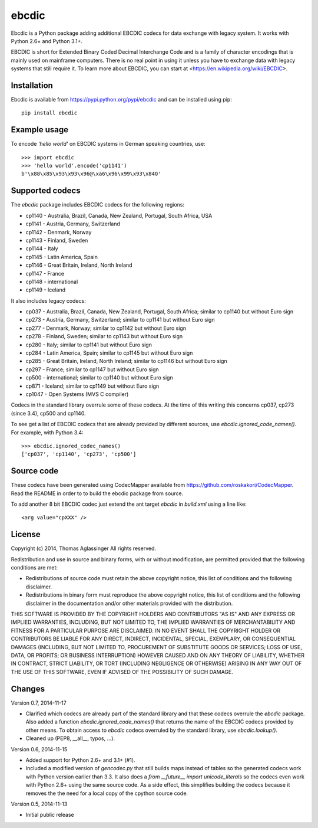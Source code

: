 ebcdic
======

Ebcdic is a Python package adding additional EBCDIC codecs for data
exchange with legacy system. It works with Python 2.6+ and Python 3.1+.

EBCDIC is short for Extended Binary Coded Decimal Interchange Code and is
a family of character encodings that is mainly used on mainframe computers.
There is no real point in using it unless you have to exchange data with
legacy systems that still require it. To learn more about EBCDIC, you can
start at <https://en.wikipedia.org/wiki/EBCDIC>.


Installation
------------

Ebcdic is available from https://pypi.python.org/pypi/ebcdic and can be
installed using pip::

  pip install ebcdic


Example usage
-------------

To encode `'hello world'` on EBCDIC systems in German speaking countries,
use::

  >>> import ebcdic
  >>> 'hello world'.encode('cp1141')
  b'\x88\x85\x93\x93\x96@\xa6\x96\x99\x93\x84O'


Supported codecs
----------------

The `ebcdic` package includes EBCDIC codecs for the following regions:

* cp1140 - Australia, Brazil, Canada, New Zealand, Portugal, South Africa,
  USA
* cp1141 - Austria, Germany, Switzerland
* cp1142 - Denmark, Norway
* cp1143 - Finland, Sweden
* cp1144 - Italy
* cp1145 - Latin America, Spain
* cp1146 - Great Britain, Ireland, North Ireland
* cp1147 - France
* cp1148 - international
* cp1149 - Iceland

It also includes legacy codecs:

* cp037 - Australia, Brazil, Canada, New Zealand, Portugal, South Africa;
  similar to cp1140 but without Euro sign
* cp273 - Austria, Germany, Switzerland; similar to cp1141 but without Euro
  sign
* cp277 - Denmark, Norway; similar to cp1142 but without Euro sign
* cp278 - Finland, Sweden; similar to cp1143 but without Euro sign
* cp280 - Italy; similar to cp1141 but without Euro sign
* cp284 - Latin America, Spain; similar to cp1145 but without Euro sign
* cp285 - Great Britain, Ireland, North Ireland; similar to cp1146 but
  without Euro sign
* cp297 - France; similar to cp1147 but without Euro sign
* cp500 - international; similar to cp1140 but without Euro sign
* cp871 - Iceland; similar to cp1149 but without Euro sign
* cp1047 - Open Systems (MVS C compiler)

Codecs in the standard library overrule some of these codecs. At the time of
this writing this concerns cp037, cp273 (since 3.4), cp500 and cp1140.

To see get a list of EBCDIC codecs that are already provided by different
sources, use `ebcdic.ignored_code_names()`. For example, with Python 3.4::

  >>> ebcdic.ignored_codec_names()
  ['cp037', 'cp1140', 'cp273', 'cp500']



Source code
-----------

These codecs have been generated using CodecMapper available from
https://github.com/roskakori/CodecMapper. Read the README in order to
to build the ebcdic package from source.

To add another 8 bit EBCDIC codec just extend the ant target `ebcdic` in
`build.xml` using a  line like::

   <arg value="cpXXX" />


License
-------

Copyright (c) 2014, Thomas Aglassinger
All rights reserved.

Redistribution and use in source and binary forms, with or without
modification, are permitted provided that the following conditions are met:

* Redistributions of source code must retain the above copyright notice,
  this list of conditions and the following disclaimer.

* Redistributions in binary form must reproduce the above copyright notice,
  this list of conditions and the following disclaimer in the documentation
  and/or other materials provided with the distribution.

THIS SOFTWARE IS PROVIDED BY THE COPYRIGHT HOLDERS AND CONTRIBUTORS "AS IS"
AND ANY EXPRESS OR IMPLIED WARRANTIES, INCLUDING, BUT NOT LIMITED TO, THE
IMPLIED WARRANTIES OF MERCHANTABILITY AND FITNESS FOR A PARTICULAR PURPOSE
ARE DISCLAIMED. IN NO EVENT SHALL THE COPYRIGHT HOLDER OR CONTRIBUTORS BE
LIABLE FOR ANY DIRECT, INDIRECT, INCIDENTAL, SPECIAL, EXEMPLARY, OR
CONSEQUENTIAL DAMAGES (INCLUDING, BUT NOT LIMITED TO, PROCUREMENT OF
SUBSTITUTE GOODS OR SERVICES; LOSS OF USE, DATA, OR PROFITS; OR BUSINESS
INTERRUPTION) HOWEVER CAUSED AND ON ANY THEORY OF LIABILITY, WHETHER IN
CONTRACT, STRICT LIABILITY, OR TORT (INCLUDING NEGLIGENCE OR OTHERWISE)
ARISING IN ANY WAY OUT OF THE USE OF THIS SOFTWARE, EVEN IF ADVISED OF THE
POSSIBILITY OF SUCH DAMAGE.


Changes
-------

Version 0.7, 2014-11-17

* Clarified which codecs are already part of the standard library and that
  these codecs overrule the `ebcdic` package. Also added a function
  `ebcdic.ignored_code_names()` that returns the name of the EBCDIC codecs
  provided by other means. To obtain access to `ebcdic` codecs overruled by
  the standard library, use `ebcdic.lookup()`.
* Cleaned up (PEP8, __all__, typos, ...).


Version 0.6, 2014-11-15

* Added support for Python 2.6+ and 3.1+ (#1).
* Included a modified version of `gencodec.py` that still builds maps instead
  of tables so the generated codecs work with Python version earlier than 3.3.
  It also does a `from __future__ import unicode_literals` so the codecs even
  work with Python 2.6+ using the same source code. As a side effect, this
  simplifies building the codecs because it removes the the need for a local
  copy of the cpython source code.


Version 0.5, 2014-11-13

* Initial public release
